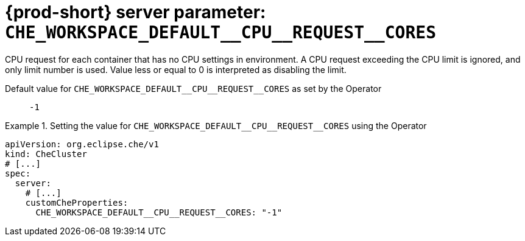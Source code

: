   
[id="{prod-id-short}-server-parameter-che_workspace_default__cpu__request__cores_{context}"]
= {prod-short} server parameter: `+CHE_WORKSPACE_DEFAULT__CPU__REQUEST__CORES+`

// FIXME: Fix the language and remove the  vale off statement.
// pass:[<!-- vale off -->]

CPU request for each container that has no CPU settings in environment. A CPU request exceeding the CPU limit is ignored, and only limit number is used. Value less or equal to 0 is interpreted as disabling the limit.

// Default value for `+CHE_WORKSPACE_DEFAULT__CPU__REQUEST__CORES+`:: `+-1+`

// If the Operator sets a different value, uncomment and complete following block:
Default value for `+CHE_WORKSPACE_DEFAULT__CPU__REQUEST__CORES+` as set by the Operator:: `+-1+`

ifeval::["{project-context}" == "che"]
// If Helm sets a different default value, uncomment and complete following block:
Default value for `+CHE_WORKSPACE_DEFAULT__CPU__REQUEST__CORES+` as set using the `configMap`:: `+-1+`
endif::[]

// FIXME: If the parameter can be set with the simpler syntax defined for CheCluster Custom Resource, replace it here

.Setting the value for `+CHE_WORKSPACE_DEFAULT__CPU__REQUEST__CORES+` using the Operator
====
[source,yaml]
----
apiVersion: org.eclipse.che/v1
kind: CheCluster
# [...]
spec:
  server:
    # [...]
    customCheProperties:
      CHE_WORKSPACE_DEFAULT__CPU__REQUEST__CORES: "-1"
----
====


